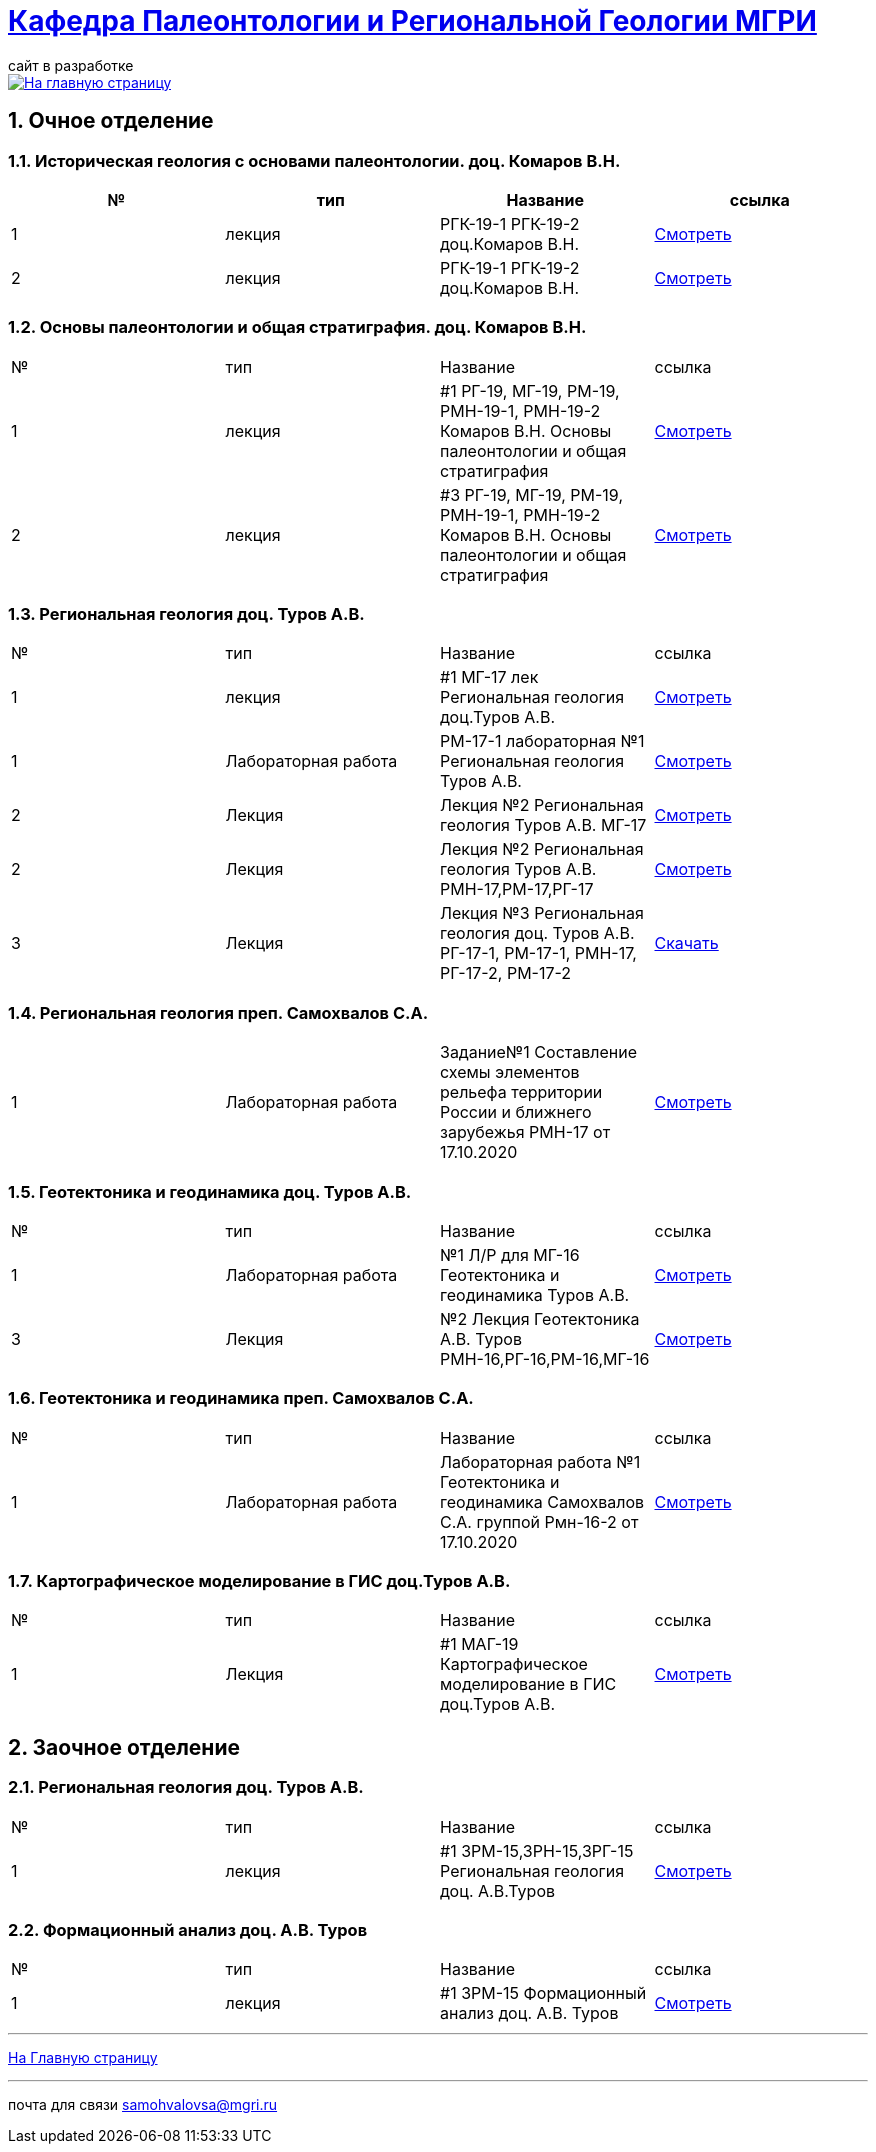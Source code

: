 = https://mgri-university.github.io/reggeo/index.html[Кафедра Палеонтологии и Региональной Геологии МГРИ]
сайт в разработке 
:imagesdir: images
:sectnums:

[link=https://mgri-university.github.io/reggeo/index.html]
image::emb2010.jpg[На главную страницу] 

== Очное отделение
=== Историческая геология с основами палеонтологии. доц. Комаров В.Н.
|===
|№	|тип |Название	|ссылка	

|1|лекция |РГК-19-1 РГК-19-2 доц.Комаров В.Н.|https://youtu.be/LDRBWUuFPKo[Смотреть]
|2|лекция|РГК-19-1 РГК-19-2 доц.Комаров В.Н. |https://youtu.be/DgqC0kZ95NM[Смотреть]
|===

=== Основы палеонтологии и общая стратиграфия. доц. Комаров В.Н.

|===
|№	|тип |Название	|ссылка	
|1|лекция|#1 РГ-19, МГ-19, РМ-19, РМН-19-1, РМН-19-2 Комаров В.Н. Основы палеонтологии и общая стратиграфия|https://youtu.be/qEYeXV7AU8g[Смотреть]
|2|лекция|#3 РГ-19, МГ-19, РМ-19, РМН-19-1, РМН-19-2 Комаров В.Н. Основы палеонтологии и общая стратиграфия| https://youtu.be/dB8Xj09W6aE[Смотреть]
|===


=== Региональная геология доц. Туров А.В.

|===
|№	|тип |Название	|ссылка	
|1|лекция|#1 МГ-17 лек Региональная геология доц.Туров А.В.|https://youtu.be/90SVNzqy4Rc[Смотреть]
|1|Лабораторная работа|РМ-17-1 лабораторная №1 Региональная геология Туров А.В.|https://youtu.be/_lM-gWvah_c[Смотреть]
|2|Лекция|Лекция №2 Региональная геология Туров А.В. МГ-17|https://youtu.be/cOAZvMYRBMw[Смотреть]
|2|Лекция|Лекция №2 Региональная геология Туров А.В. РМН-17,РМ-17,РГ-17 | https://youtu.be/DU7rVu-umCw[Смотреть]
|3|Лекция|Лекция №3 Региональная геология доц. Туров А.В. РГ-17-1, РМ-17-1, РМН-17, РГ-17-2, РМ-17-2|https://youtu.be/qKePj2Afeh8[Скачать]
|===

=== Региональная геология преп. Самохвалов С.А.

|===
|1|Лабораторная работа|Задание№1 Составление схемы элементов рельефа территории России и ближнего зарубежья
РМН-17 от 17.10.2020|https://youtu.be/VeXoiXbt2Iw[Смотреть]

|===

=== Геотектоника и геодинамика доц. Туров А.В.
|===
|№	|тип |Название	|ссылка	
|1|Лабораторная работа|№1 Л/Р для МГ-16 Геотектоника и геодинамика Туров А.В.|https://youtu.be/veNxzo3QsXE[Смотреть]

|3|Лекция|№2 Лекция Геотектоника А.В. Туров РМН-16,РГ-16,РМ-16,МГ-16|https://youtu.be/FDNFGotArd4[Смотреть]
|===

=== Геотектоника и геодинамика преп. Самохвалов С.А.

|===
|№	|тип |Название	|ссылка	
|1|Лабораторная работа|Лабораторная работа №1 Геотектоника и геодинамика Самохвалов С.А. группой Рмн-16-2 от 17.10.2020|https://youtu.be/NcJ8Dy4r7FY[Смотреть]
|===

=== Картографическое моделирование в ГИС доц.Туров А.В.

|===
|№	|тип |Название	|ссылка	
|1|Лекция|#1 МАГ-19 Картографическое моделирование в ГИС доц.Туров А.В.|https://youtu.be/SaOkVga03N0[Смотреть]
|===


== Заочное отделение
=== Региональная геология доц. Туров А.В.
|===
|№	|тип |Название	|ссылка	
|1|лекция|#1 ЗРМ-15,ЗРН-15,ЗРГ-15  Региональная геология доц. А.В.Туров|https://youtu.be/-4weIYz5VSU[Смотреть]
|===


=== Формационный анализ доц. А.В. Туров
|===
|№	|тип |Название	|ссылка	
|1|лекция|#1 ЗРМ-15 Формационный анализ доц. А.В. Туров |https://youtu.be/JGh_aaTYwow[Смотреть]
|===

''''
https://mgri-university.github.io/reggeo/index.html[На Главную страницу]

''''

почта для связи samohvalovsa@mgri.ru